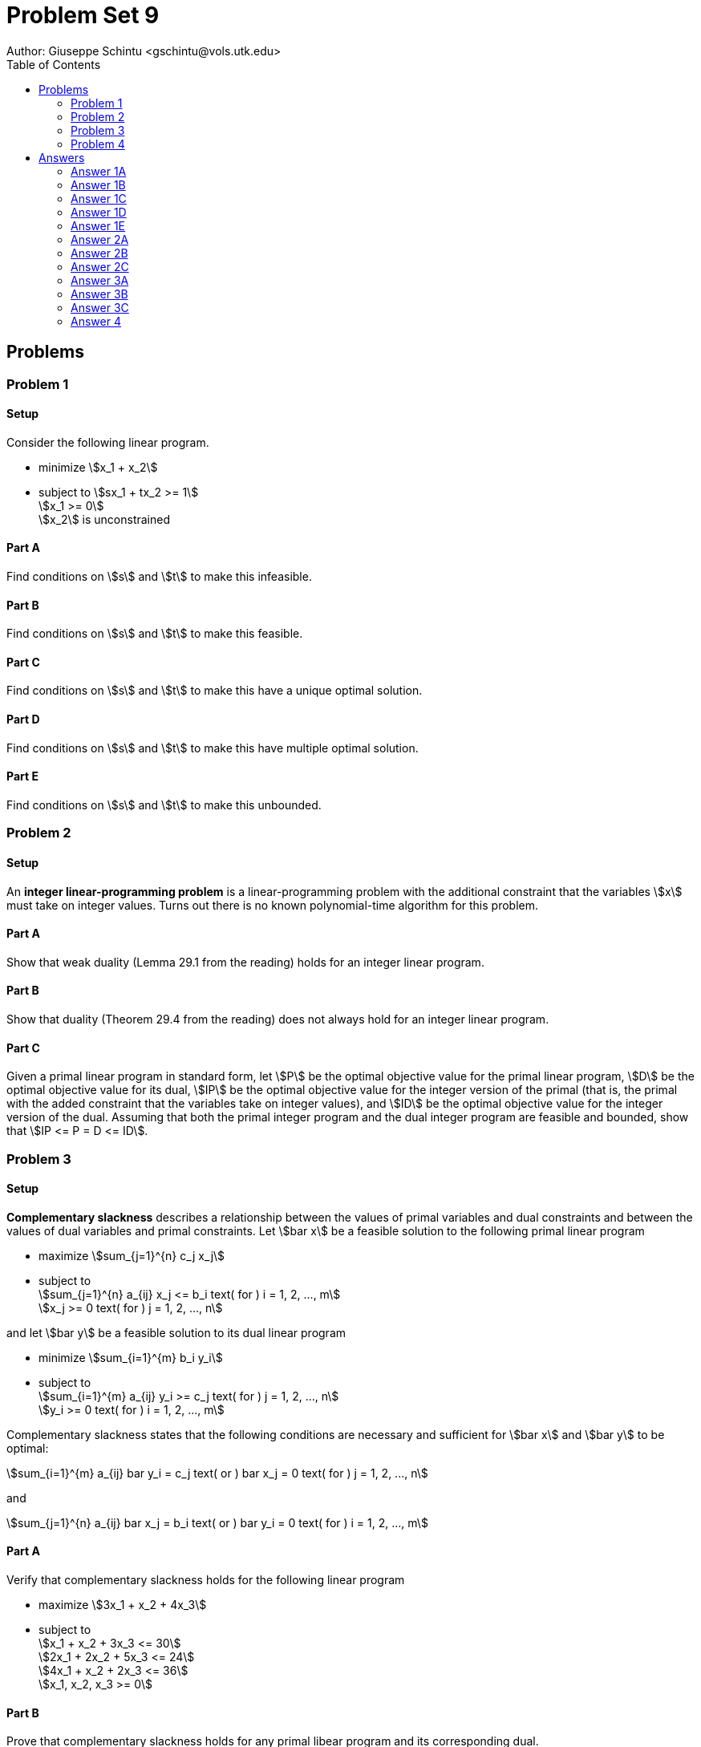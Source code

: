 :stem:

= Problem Set 9
Author: Giuseppe Schintu <gschintu@vols.utk.edu>
:toc:

== Problems

=== Problem 1

==== Setup
Consider the following linear program.

* minimize stem:[x_1 + x_2]
* subject to stem:[sx_1 + tx_2 >= 1] +
  stem:[x_1 >= 0] +
  stem:[x_2] is unconstrained

==== Part A
Find conditions on stem:[s] and stem:[t] to make this infeasible.

==== Part B
Find conditions on stem:[s] and stem:[t] to make this feasible.

==== Part C
Find conditions on stem:[s] and stem:[t] to make this have
a unique optimal solution.

==== Part D
Find conditions on stem:[s] and stem:[t] to make this have
multiple optimal solution.

==== Part E
Find conditions on stem:[s] and stem:[t] to make this unbounded.

=== Problem 2

==== Setup
An *integer linear-programming problem* is a linear-programming problem with the
additional constraint that the variables stem:[x] must take on integer values.
Turns out there is no known polynomial-time algorithm for this problem.

==== Part A
Show that weak duality (Lemma 29.1 from the reading) holds for an integer
linear program.

==== Part B
Show that duality (Theorem 29.4 from the reading) does not always hold for an
integer linear program.

==== Part C
Given a primal linear program in standard form, let stem:[P] be the optimal
objective value for the primal linear program, stem:[D] be the optimal
objective value for its dual, stem:[IP] be the optimal objective value for the
integer version of the primal (that is, the primal with the added constraint
that the variables take on integer values), and stem:[ID] be the optimal
objective value for the integer version of the dual. Assuming that both the
primal integer program and the dual integer program are feasible and bounded,
show that stem:[IP <= P = D <= ID].

=== Problem 3

==== Setup
*Complementary slackness* describes a relationship between the values of primal
variables and dual constraints and between the values of dual variables and
primal constraints. Let stem:[bar x] be a feasible solution to the following
primal linear program

* maximize stem:[sum_{j=1}^{n} c_j x_j]
* subject to +
  stem:[sum_{j=1}^{n} a_{ij} x_j <= b_i text( for ) i = 1, 2, ..., m] +
  stem:[x_j >= 0 text( for ) j = 1, 2, ..., n]

and let stem:[bar y] be a feasible solution to its dual linear program

* minimize stem:[sum_{i=1}^{m} b_i y_i]
* subject to +
  stem:[sum_{i=1}^{m} a_{ij} y_i >= c_j text( for ) j = 1, 2, ..., n] +
  stem:[y_i >= 0 text( for ) i = 1, 2, ..., m]

Complementary slackness states that the following conditions are necessary and
sufficient for stem:[bar x] and stem:[bar y] to be optimal:

stem:[sum_{i=1}^{m} a_{ij} bar y_i = c_j text( or ) bar x_j = 0 text( for )
j = 1, 2, ..., n]

and

stem:[sum_{j=1}^{n} a_{ij} bar x_j = b_i text( or ) bar y_i = 0 text( for )
i = 1, 2, ..., m]

==== Part A
Verify that complementary slackness holds for the following linear program

* maximize stem:[3x_1 + x_2 + 4x_3]
* subject to +
  stem:[x_1 + x_2 + 3x_3 <= 30] +
  stem:[2x_1 + 2x_2 + 5x_3 <= 24] +
  stem:[4x_1 + x_2 + 2x_3 <= 36] +
  stem:[x_1, x_2, x_3 >= 0]

==== Part B
Prove that complementary slackness holds for any primal libear program and its
corresponding dual.

==== Part C
Prove that a feasible solution stem:[bar x] to the primal linear program given
in the setup is optimal if and only if there exist values
stem:[bar y = (bar y_1, bar y_2, ..., bar y_m)] such that

. stem:[bar y] is a feasible solution to the dual linear program given in the
  setup.
. stem:[Sigma_{i=1}^{m} a_{ij} bar y_i = c_j] for all stem:[j] such that
  stem:[bar x_j > 0]
. stem:[bar y_i = 0] for all stem:[i] such that
  stem:[Sigma_{j=1}^{n} a_{ij} bar x_j < b_i]

=== Problem 4
One of the most important problems in the field of statistics is the
~linear regression problem~. Roughly speaking, this problem involves fitting a
straight line to statistical data represented by points
stem:[(x_1, y_1), (x_2, y_2), ..., (x_n, y_n)] on a graph. If we denote the line
by stem:[y = a + bx], the objective is to choose the constants stem:[a] and
stem:[b] to provide the best fit according to some criterion. The criterion
usually used is the method of least squares, but there are other interesting
criteria where linear programming can be used to solve for the optimal values
stem:[a] and stem:[b]. Formulate a linear programming model for this problem
under the following criterion:

Minimize the sum of the absolute deviations of the data from the line; that is,

minimize stem:[sum_{i=1}^{n} |y_i - (a + bx_i)|]


== Answers

=== Answer 1A

stem:[s = 0] and stem:[t = 0]

=== Answer 1B

stem:[s ne 0] or stem:[t ne 0]

=== Answer 1C

stem:[s ne 0], stem:[t ne 0], and stem:[s ne -t]

=== Answer 1D

Looking at the feasible region, we see that the optimal solution is unbounded in the direction of decreaing stem:[x_1 + x_2]. Also, if the line stem:[sx_1 + tx_2 = 1] is parallel to surrounding stem:[x_1 + x_2]. Therefore, when stem:[s = -t], we can see multiple optimal solutions.

=== Answer 1E

The problem is unbounded if, along some feasible direction, the objective function can be made indefinitely small. For the objective function stem:[x_1 + x_2] to be unbounded, there must be some feasible direction along which increasing stem:[x_1] or stem:[x_2] does not increase the objective value proportionately. Specifically, if stem:[t] is less than zero, it allows stem:[x_2] to become increasingly negative while still satisfying the constraint stem:[s x_1 + t x_2 >= 1] and reducing stem:[x_1 + x_2]. Thus, the condition for unboundedness is:

stem:[t < 0]

This condition allows the variable stem:[x_2] to decrease indefinitely while still maintaining feasibility of the constraint stem:[s x_1 + t x_2 >= 1].

=== Answer 2A

According to Lemma 29.1 proof Corollary 29.2, "the objective value of a feasible solution to the primal cannot exceed that of a feasible solution to the dual. The primal linear program isa maximization problem and the dual is a minimization problem. Thus, if feasible solutions stem:[bar x] and stem:[bar y] have the same objective value, neither can be improved."

In this particular case there is no further constraint on the integer values of the variables, so the integer linear program is equivalent to the linear program. Therefore, the weak duality holds for an integer linear program.

=== Answer 2B

Let's consider the following example:

Primal:

* maximize stem:[x_1 + x_2]
* subject to : +
stem:[x_1 + 2x_2 <= 2] +
stem:[x_1, x_2 >= 0] +
stem:[x_1, x_2] are integers +

Dual:

* minimize stem:[2y_1 + 2y_2]
* subject to : +
stem:[2y_1 + y_2 >= 1] +
stem:[y_1 + 2y_2 >= 1] +
stem:[y_1, y_2 >= 0]


The optimal solution to the primal is stem:[x_1 = 1, x_2 = 0] with an objective value of 1. The optimal solution to the dual is stem:[y_1 = 1, y_2 = 0] with an objective value of 2. Therefore, the duality does not hold for an integer linear program.


=== Answer 2C

If we look at the first inequality, stem:[IP <= P] we can obtain a subset of feasible solutions if we add the restriction that the solution must be an integer. This is because to get stem:[IP] we are taking the maximum of the primal (restriction on integers) feasible solutions, and to get stem:[P] we are taking the maximum of the primal(no restriction on integers) feasible solutions as well. Since the integer solutions are a subset of the feasible solutions, stem:[IP <= P]. The same logic applies to the other inequalities, however, for stem:[D] and stem:[ID] we are taking the minimums. Therefore, stem:[IP <= P = D <= ID]. 

=== Answer 3A

The solutions provided are:

Primal Solution: stem:[(x_1, x_2, x_3) = (8, 4, 0)]

Dual Solution: stem:[(y_1, y_2, y_3) = (0, 1/6, 2/3)]

Check Complementary Slackness Conditions:

For the primal constraint stem:[x_1 + x_2 + 3x_3 leq 30]:

stem:[8 + 4 + 0 = 12], slack exists, so stem:[y_1 = 0] (satisfied).

For the primal constraint stem:[2x_1 + 2x_2 + 5x_3 leq 24]:

stem:[2 * 8 + 2 * 4 + 5 * 0 = 24], slack is zero, so stem:[y_2] should be non-zero (satisfied as stem:[y_2 = 1/6]).

For the primal constraint stem:[4x_1 + x_2 + 2x_3 leq 36]:

stem:[4 * 8 + 4 + 2 * 0 = 36], slack is zero, so stem:[y_3] should be non-zero (satisfied as stem:[y_3 = 2/3]).

Check Dual Constraints:

stem:[0 * 1 + 1/6 * 2 + 2/3 * 4 = 3], thus stem:[x_1] can be non-zero (satisfied).

stem:[0 * 1 + 1/6 * 2 + 2/3 * 1 = 1], thus stem:[x_2] can be non-zero (satisfied).

stem:[0 * 3 + 1/6 * 5 + 2/3 * 2 = 2 < 4], thus stem:[x_3 = 0] (satisfied).


=== Answer 3B

By Lemma 29.1 and Corollary 29.2, assuming complementary slackness holds, we can equate the objective values of the primal and dual solutions by the following derivation:

stem:[sum_{j=1}^{n} c_j x_j = sum_{j=1}^{n} sum_{i=1}^{m} a_{ij} y_i x_j]

stem:[= sum_{i=1}^{m} sum_{j=1}^{n} a_{ij} x_j y_i]

stem:[= sum_{i=1}^{m} b_i y_i]

This expression links the primal and dual formulations under the assumption that either the dual constraints are tight when primal variables are positive, or the primal constraints are tight when dual variables are positive. For the sake of proving complementary slackness, if we assume that stem:[x_j = 0], then the contribution of the term stem:[c_j x_j] will be zero. Similarly, if we assume that stem:[y_i = 0], then the contribution of the term stem:[b_i y_i] will be zero. This shows that the objective values of the primal and dual are equal under complementary slackness.


Now, assume there exists stem:[j] such that stem:[x_j != 0] and stem:[sum_{i=1}^{m} a_{ij} y_i > c_j], or there exists stem:[i] such that stem:[y_i != 0] and stem:[sum_{j=1}^{n} a_{ij} x_j < b_i]. In either scenario:

For the first case:

stem:[sum_{j=1}^{n} c_j x_j < sum_{j=1}^{n} sum_{i=1}^{m} a_{ij} y_i x_j]

stem:[= sum_{i=1}^{m} sum_{j=1}^{n} a_{ij} x_j y_i]

stem:[= sum_{i=1}^{m} b_i y_i]

This results in the primal objective being less than the dual, a contradiction since for linear programs under feasibility and boundedness, the primal and dual objectives should match at optimality.
The same argument applies symmetrically for the second case, showing a contradiction, thereby confirming that optimality implies complementary slackness must hold.

=== Answer 3C

From Answer 3B, we know that if stem:[bar x] is optimal, then there exists a feasible solution stem:[bar y] such that complementary slackness holds. Also, if stem:[x] is optimal, then the dual linear program must have an optimal solution stem:[y] as well, according to Corollary 29.2.

=== Answer 4


stem:[a] and stem:[b] are the coefficients of the line.

stem:[u_i] are auxiliary variables representing the absolute deviations for each data point stem:[i], such that stem:[u_i geq |y_i - (a + bx_i)|].

==== Objective Function

Minimize the total absolute deviations:

stem:[sum_{i=1}^{n} u_i]

==== Constraints

For each data point stem:[i], enforce that stem:[u_i] is at least as large as both the positive and negative deviations from the fitted line:

[stem]
++++
u_i geq y_i - (a + bx_i) text( for ) i = 1, 2, ..., n
++++

[stem]
++++
u_i geq (a + bx_i) - y_i text( for ) i = 1, 2, ..., n
++++

Also, ensure that the deviations are non-negative:

[stem]
++++
u_i geq 0 text( for ) i = 1, 2, ..., n
++++

